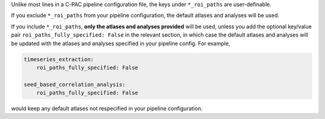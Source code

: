Unlike most lines in a C-PAC pipeline configuration file, the keys under ``*_roi_paths`` are user-definable.

If you exclude ``*_roi_paths`` from your pipeline configuration, the default atlases and analyses will be used.

If you include ``*_roi_paths``, **only the atlases and analyses provided** will be used, unless you add the optional key/value pair ``roi_paths_fully_specified: False`` in the relevant section, in which case the default atlases and analyses will be updated with the atlases and analyses specified in your pipeline config. For example,

.. code-block:: yaml

    timeseries_extraction:
        roi_paths_fully_specified: False

    seed_based_correlation_analysis:
        roi_paths_fully_specified: False

would keep any default atlases not respecified in your pipeline configuration.